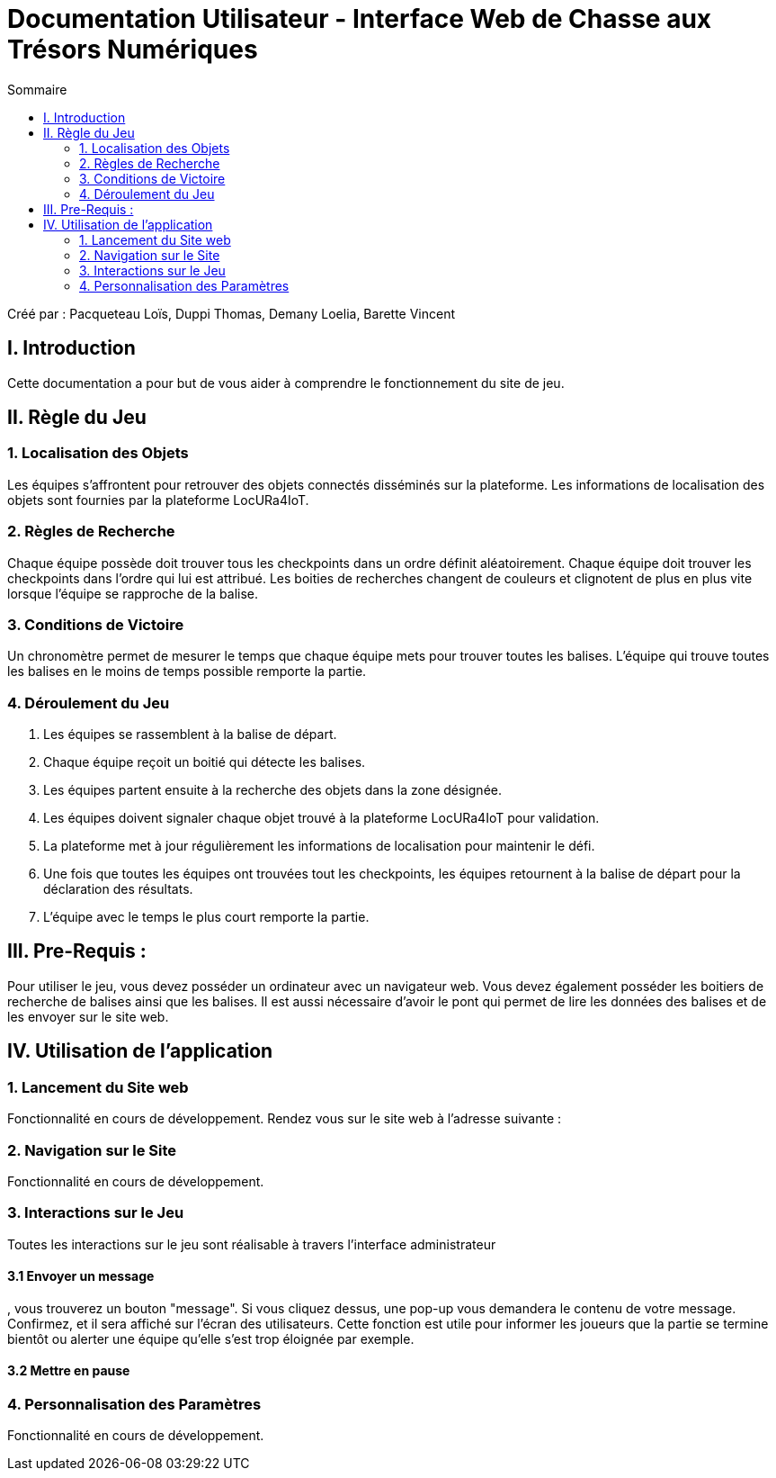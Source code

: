 = Documentation Utilisateur - Interface Web de Chasse aux Trésors Numériques
:toc:
:toc-title: Sommaire

Créé par : Pacqueteau Loïs, Duppi Thomas, Demany Loelia, Barette Vincent

== I. Introduction
[.text-justify]
Cette documentation a pour but de vous aider à comprendre le fonctionnement du site de jeu.

== II. Règle du Jeu
[.text-justify]

=== 1. Localisation des Objets
Les équipes s'affrontent pour retrouver des objets connectés disséminés sur la plateforme. Les informations de localisation des objets sont fournies par la plateforme LocURa4IoT.

=== 2. Règles de Recherche
Chaque équipe possède doit trouver tous les checkpoints dans un ordre définit aléatoirement. Chaque équipe doit trouver les checkpoints dans l'ordre qui lui est attribué. Les boities de recherches changent de couleurs et clignotent de plus en plus vite lorsque l'équipe se rapproche de la balise.

=== 3. Conditions de Victoire
Un chronomètre permet de mesurer le temps que chaque équipe mets pour trouver toutes les balises. L'équipe qui trouve toutes les balises en le moins de temps possible remporte la partie.

=== 4. Déroulement du Jeu
1. Les équipes se rassemblent à la balise de départ.
2. Chaque équipe reçoit un boitié qui détecte les balises.
3. Les équipes partent ensuite à la recherche des objets dans la zone désignée.
4. Les équipes doivent signaler chaque objet trouvé à la plateforme LocURa4IoT pour validation.
5. La plateforme met à jour régulièrement les informations de localisation pour maintenir le défi.
6. Une fois que toutes les équipes ont trouvées tout les checkpoints, les équipes retournent à la balise de départ pour la déclaration des résultats.
7. L'équipe avec le temps le plus court remporte la partie.

== III. Pre-Requis :
[.text-justify]
Pour utiliser le jeu, vous devez posséder un ordinateur avec un navigateur web. Vous devez également posséder les boitiers de recherche de balises ainsi que les balises.  Il est aussi nécessaire d'avoir le pont qui permet de lire les données des balises et de les envoyer sur le site web.

== IV. Utilisation de l'application
[.text-justify]

=== 1. Lancement du Site web
Fonctionnalité en cours de développement.
Rendez vous sur le site web à l'adresse suivante :

=== 2. Navigation sur le Site
Fonctionnalité en cours de développement.

=== 3. Interactions sur le Jeu

Toutes les interactions sur le jeu sont réalisable à travers l'interface administrateur

==== 3.1 Envoyer un message

, vous trouverez un bouton "message". Si vous cliquez dessus, une pop-up vous demandera le contenu de votre message. Confirmez, et il sera affiché sur l'écran des utilisateurs.
Cette fonction est utile pour informer les joueurs que la partie se termine bientôt ou alerter une équipe qu'elle s'est trop éloignée par exemple.

==== 3.2 Mettre en pause



=== 4. Personnalisation des Paramètres
Fonctionnalité en cours de développement.
